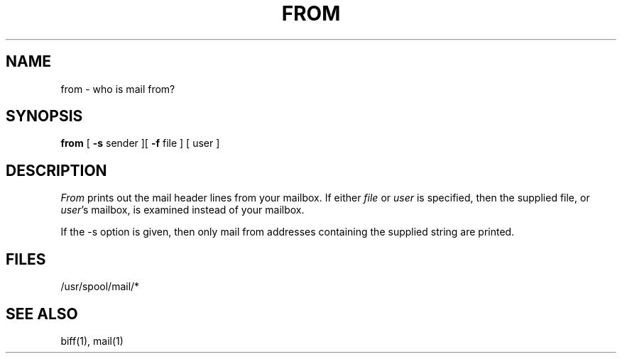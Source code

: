 .\" Copyright (c) 1980 The Regents of the University of California.
.\" All rights reserved.
.\"
.\" Redistribution and use in source and binary forms are permitted
.\" provided that the above copyright notice and this paragraph are
.\" duplicated in all such forms and that any documentation,
.\" advertising materials, and other materials related to such
.\" distribution and use acknowledge that the software was developed
.\" by the University of California, Berkeley.  The name of the
.\" University may not be used to endorse or promote products derived
.\" from this software without specific prior written permission.
.\" THIS SOFTWARE IS PROVIDED ``AS IS'' AND WITHOUT ANY EXPRESS OR
.\" IMPLIED WARRANTIES, INCLUDING, WITHOUT LIMITATION, THE IMPLIED
.\" WARRANTIES OF MERCHANTIBILITY AND FITNESS FOR A PARTICULAR PURPOSE.
.\"
.\"	@(#)from.1	6.3 (Berkeley) 9/29/88
.\"
.TH FROM 1 ""
.UC 4
.SH NAME
from \- who is mail from?
.SH SYNOPSIS
.B from
[
.B \-s
sender
][
.B \-f
file ] [ user ]
.SH DESCRIPTION
.I From
prints out the mail header lines from your mailbox.
If either
.I file
or
.I user
is specified, then the supplied file, or \fIuser\fP's mailbox, is
examined instead of your mailbox.
.PP
If the -s option is given, then only mail from addresses containing
the supplied string are printed.
.SH FILES
/usr/spool/mail/*
.SH "SEE ALSO"
biff(1), mail(1)
